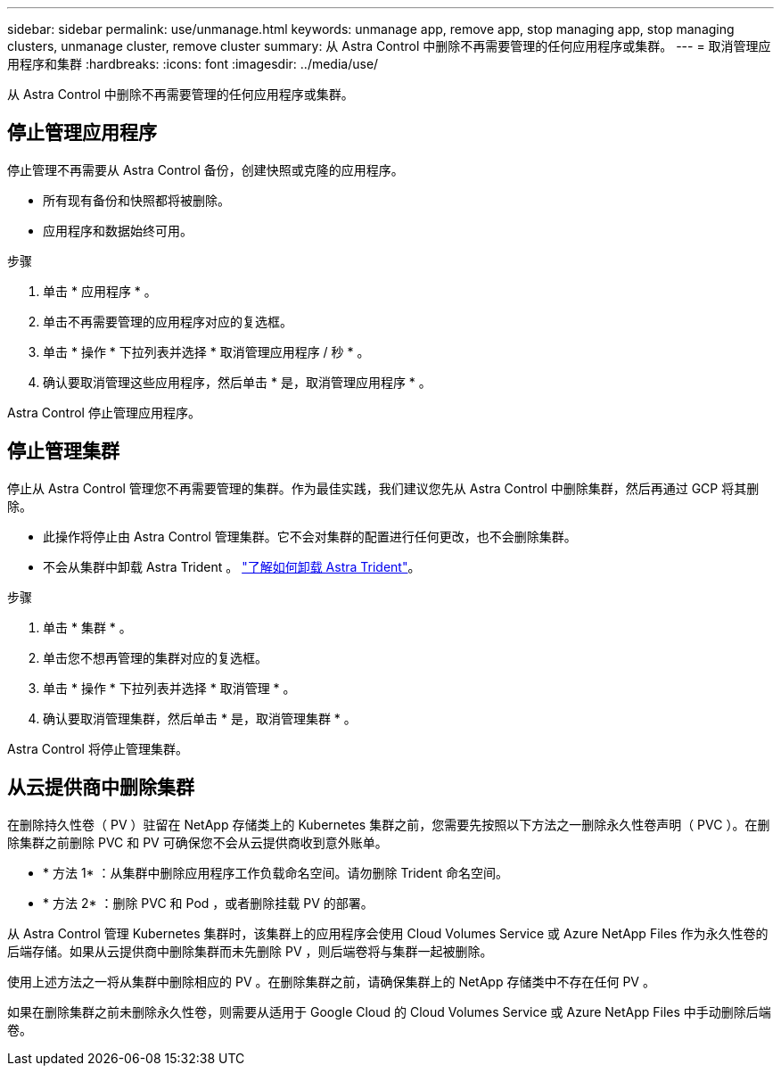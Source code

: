 ---
sidebar: sidebar 
permalink: use/unmanage.html 
keywords: unmanage app, remove app, stop managing app, stop managing clusters, unmanage cluster, remove cluster 
summary: 从 Astra Control 中删除不再需要管理的任何应用程序或集群。 
---
= 取消管理应用程序和集群
:hardbreaks:
:icons: font
:imagesdir: ../media/use/


从 Astra Control 中删除不再需要管理的任何应用程序或集群。



== 停止管理应用程序

停止管理不再需要从 Astra Control 备份，创建快照或克隆的应用程序。

* 所有现有备份和快照都将被删除。
* 应用程序和数据始终可用。


.步骤
. 单击 * 应用程序 * 。
. 单击不再需要管理的应用程序对应的复选框。
. 单击 * 操作 * 下拉列表并选择 * 取消管理应用程序 / 秒 * 。
. 确认要取消管理这些应用程序，然后单击 * 是，取消管理应用程序 * 。


Astra Control 停止管理应用程序。



== 停止管理集群

停止从 Astra Control 管理您不再需要管理的集群。作为最佳实践，我们建议您先从 Astra Control 中删除集群，然后再通过 GCP 将其删除。

* 此操作将停止由 Astra Control 管理集群。它不会对集群的配置进行任何更改，也不会删除集群。
* 不会从集群中卸载 Astra Trident 。 https://docs.netapp.com/us-en/trident/trident-managing-k8s/uninstall-trident.html["了解如何卸载 Astra Trident"^]。


.步骤
. 单击 * 集群 * 。
. 单击您不想再管理的集群对应的复选框。
. 单击 * 操作 * 下拉列表并选择 * 取消管理 * 。
. 确认要取消管理集群，然后单击 * 是，取消管理集群 * 。


Astra Control 将停止管理集群。



== 从云提供商中删除集群

在删除持久性卷（ PV ）驻留在 NetApp 存储类上的 Kubernetes 集群之前，您需要先按照以下方法之一删除永久性卷声明（ PVC ）。在删除集群之前删除 PVC 和 PV 可确保您不会从云提供商收到意外账单。

* * 方法 1* ：从集群中删除应用程序工作负载命名空间。请勿删除 Trident 命名空间。
* * 方法 2* ：删除 PVC 和 Pod ，或者删除挂载 PV 的部署。


从 Astra Control 管理 Kubernetes 集群时，该集群上的应用程序会使用 Cloud Volumes Service 或 Azure NetApp Files 作为永久性卷的后端存储。如果从云提供商中删除集群而未先删除 PV ，则后端卷将与集群一起被删除。

使用上述方法之一将从集群中删除相应的 PV 。在删除集群之前，请确保集群上的 NetApp 存储类中不存在任何 PV 。

如果在删除集群之前未删除永久性卷，则需要从适用于 Google Cloud 的 Cloud Volumes Service 或 Azure NetApp Files 中手动删除后端卷。

